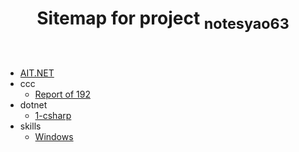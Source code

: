 #+TITLE: Sitemap for project _notes_yao63

- [[file:index.org][AIT.NET]]
- ccc
  - [[file:ccc/reports_192.org][Report of 192]]
- dotnet
  - [[file:dotnet/1-csharp.org][1-csharp]]
- skills
  - [[file:skills/windows.org][Windows]]